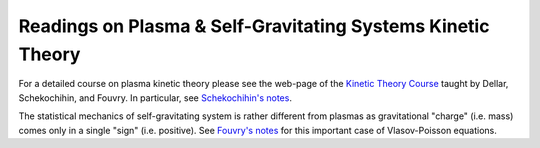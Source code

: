 Readings on Plasma & Self-Gravitating Systems Kinetic Theory
------------------------------------------------------------

For a detailed course on plasma kinetic theory please see the web-page
of the `Kinetic Theory Course
<http://www-thphys.physics.ox.ac.uk/people/AlexanderSchekochihin/KT/>`_
taught by Dellar, Schekochihin, and Fouvry. In particular, see
`Schekochihin's notes
<https://www-thphys.physics.ox.ac.uk/people/AlexanderSchekochihin/KT/2015/KTLectureNotes.pdf>`_. 

The statistical mechanics of self-gravitating system is rather
different from plasmas as gravitational "charge" (i.e. mass) comes
only in a single "sign" (i.e. positive). See `Fouvry's notes
<http://www2.iap.fr/users/fouvry/files_teaching/KineticTheory_Oxford_Notes.pdf>`_
for this important case of Vlasov-Poisson equations.
